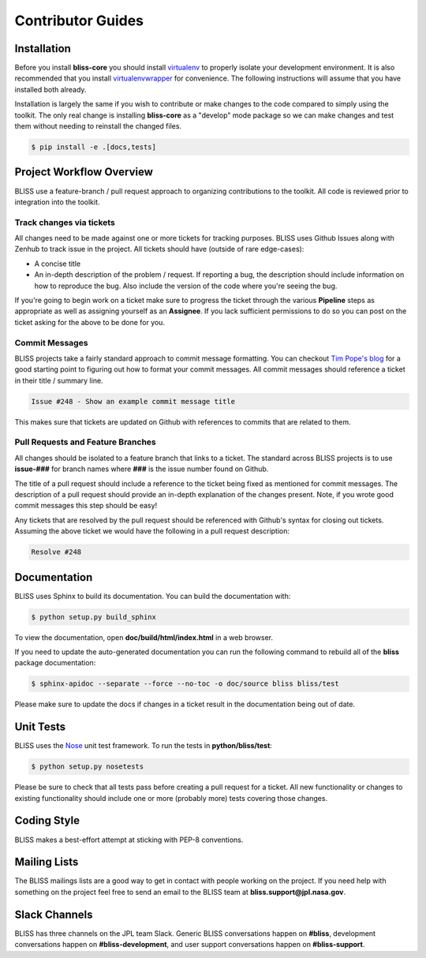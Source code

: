 Contributor Guides
==================

Installation
------------

Before you install **bliss-core** you should install `virtualenv <https://virtualenv.pypa.io/en/latest/installation.html>`_ to properly isolate your development environment. It is also recommended that you install `virtualenvwrapper <https://virtualenvwrapper.readthedocs.org/en/latest/install.html>`_ for convenience. The following instructions will assume that you have installed both already.

Installation is largely the same if you wish to contribute or make changes to the code compared to simply using the toolkit. The only real change is installing **bliss-core** as a "develop" mode package so we can make changes and test them without needing to reinstall the changed files.

.. code-block:: bash

    $ pip install -e .[docs,tests]

Project Workflow Overview
-------------------------

BLISS use a feature-branch / pull request approach to organizing contributions to the toolkit. All code is reviewed prior to integration into the toolkit.

Track changes via tickets
^^^^^^^^^^^^^^^^^^^^^^^^^

All changes need to be made against one or more tickets for tracking purposes. BLISS uses Github Issues along with Zenhub to track issue in the project. All tickets should have (outside of rare edge-cases):

- A concise title
- An in-depth description of the problem / request. If reporting a bug, the description should include information on how to reproduce the bug. Also include the version of the code where you're seeing the bug.

If you're going to begin work on a ticket make sure to progress the ticket through the various **Pipeline** steps as appropriate as well as assigning yourself as an **Assignee**. If you lack sufficient permissions to do so you can post on the ticket asking for the above to be done for you.

Commit Messages
^^^^^^^^^^^^^^^

BLISS projects take a fairly standard approach to commit message formatting. You can checkout `Tim Pope's blog <http://tbaggery.com/2008/04/19/a-note-about-git-commit-messages.html>`_ for a good starting point to figuring out how to format your commit messages. All commit messages should reference a ticket in their title / summary line.

.. code-block:: none

   Issue #248 - Show an example commit message title

This makes sure that tickets are updated on Github with references to commits that are related to them.

Pull Requests and Feature Branches
^^^^^^^^^^^^^^^^^^^^^^^^^^^^^^^^^^

All changes should be isolated to a feature branch that links to a ticket. The standard across BLISS projects is to use **issue-###** for branch names where **###**  is the issue number found on Github.

The title of a pull request should include a reference to the ticket being fixed as mentioned for commit messages. The description of a pull request should provide an in-depth explanation of the changes present. Note, if you wrote good commit messages this step should be easy!

Any tickets that are resolved by the pull request should be referenced with Github's syntax for closing out tickets. Assuming the above ticket we would have the following in a pull request description:

.. code-block:: none

   Resolve #248

Documentation
-------------

BLISS uses Sphinx to build its documentation. You can build the documentation
with:

.. code-block:: bash

    $ python setup.py build_sphinx

To view the documentation, open **doc/build/html/index.html** in a web browser.

If you need to update the auto-generated documentation you can run the
following command to rebuild all of the **bliss** package documentation:

.. code-block:: bash

    $ sphinx-apidoc --separate --force --no-toc -o doc/source bliss bliss/test

Please make sure to update the docs if changes in a ticket result in the
documentation being out of date.

Unit Tests
----------

BLISS uses the `Nose <https://nose.readthedocs.org/en/latest/>`_ unit
test framework.  To run the tests in **python/bliss/test**:

.. code-block:: bash

    $ python setup.py nosetests

Please be sure to check that all tests pass before creating a pull request for a ticket. All new functionality or changes to existing functionality should include one or more (probably more) tests covering those changes.

Coding Style
------------

BLISS makes a best-effort attempt at sticking with PEP-8 conventions.

Mailing Lists
-------------

The BLISS mailings lists are a good way to get in contact with people working on the project. If you need help with something on the project feel free to send an email to the BLISS team at **bliss.support@jpl.nasa.gov**.

Slack Channels
--------------

BLISS has three channels on the JPL team Slack. Generic BLISS conversations happen on **#bliss**, development conversations happen on **#bliss-development**, and user support conversations happen on **#bliss-support**.


